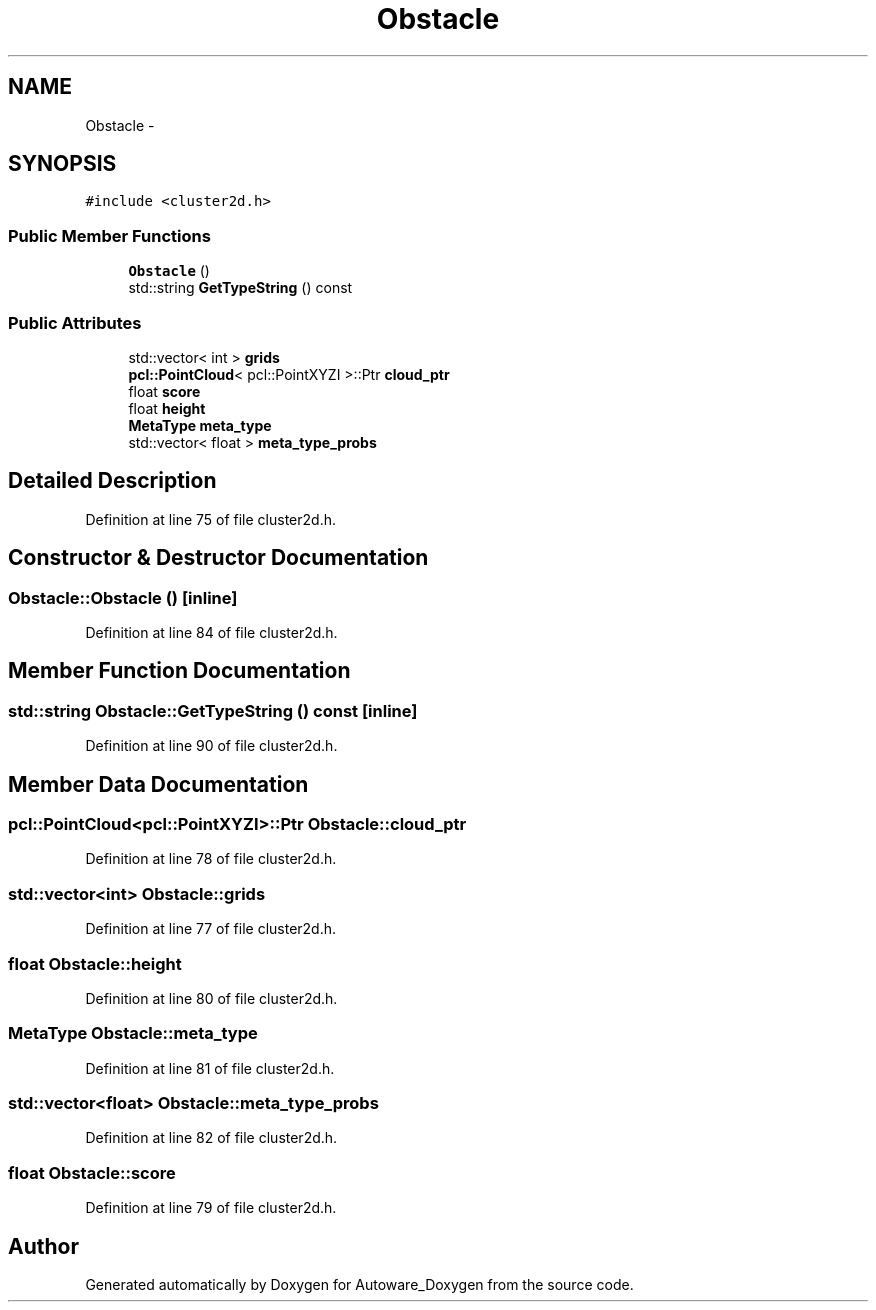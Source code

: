 .TH "Obstacle" 3 "Fri May 22 2020" "Autoware_Doxygen" \" -*- nroff -*-
.ad l
.nh
.SH NAME
Obstacle \- 
.SH SYNOPSIS
.br
.PP
.PP
\fC#include <cluster2d\&.h>\fP
.SS "Public Member Functions"

.in +1c
.ti -1c
.RI "\fBObstacle\fP ()"
.br
.ti -1c
.RI "std::string \fBGetTypeString\fP () const "
.br
.in -1c
.SS "Public Attributes"

.in +1c
.ti -1c
.RI "std::vector< int > \fBgrids\fP"
.br
.ti -1c
.RI "\fBpcl::PointCloud\fP< pcl::PointXYZI >::Ptr \fBcloud_ptr\fP"
.br
.ti -1c
.RI "float \fBscore\fP"
.br
.ti -1c
.RI "float \fBheight\fP"
.br
.ti -1c
.RI "\fBMetaType\fP \fBmeta_type\fP"
.br
.ti -1c
.RI "std::vector< float > \fBmeta_type_probs\fP"
.br
.in -1c
.SH "Detailed Description"
.PP 
Definition at line 75 of file cluster2d\&.h\&.
.SH "Constructor & Destructor Documentation"
.PP 
.SS "Obstacle::Obstacle ()\fC [inline]\fP"

.PP
Definition at line 84 of file cluster2d\&.h\&.
.SH "Member Function Documentation"
.PP 
.SS "std::string Obstacle::GetTypeString () const\fC [inline]\fP"

.PP
Definition at line 90 of file cluster2d\&.h\&.
.SH "Member Data Documentation"
.PP 
.SS "\fBpcl::PointCloud\fP<pcl::PointXYZI>::Ptr Obstacle::cloud_ptr"

.PP
Definition at line 78 of file cluster2d\&.h\&.
.SS "std::vector<int> Obstacle::grids"

.PP
Definition at line 77 of file cluster2d\&.h\&.
.SS "float Obstacle::height"

.PP
Definition at line 80 of file cluster2d\&.h\&.
.SS "\fBMetaType\fP Obstacle::meta_type"

.PP
Definition at line 81 of file cluster2d\&.h\&.
.SS "std::vector<float> Obstacle::meta_type_probs"

.PP
Definition at line 82 of file cluster2d\&.h\&.
.SS "float Obstacle::score"

.PP
Definition at line 79 of file cluster2d\&.h\&.

.SH "Author"
.PP 
Generated automatically by Doxygen for Autoware_Doxygen from the source code\&.
